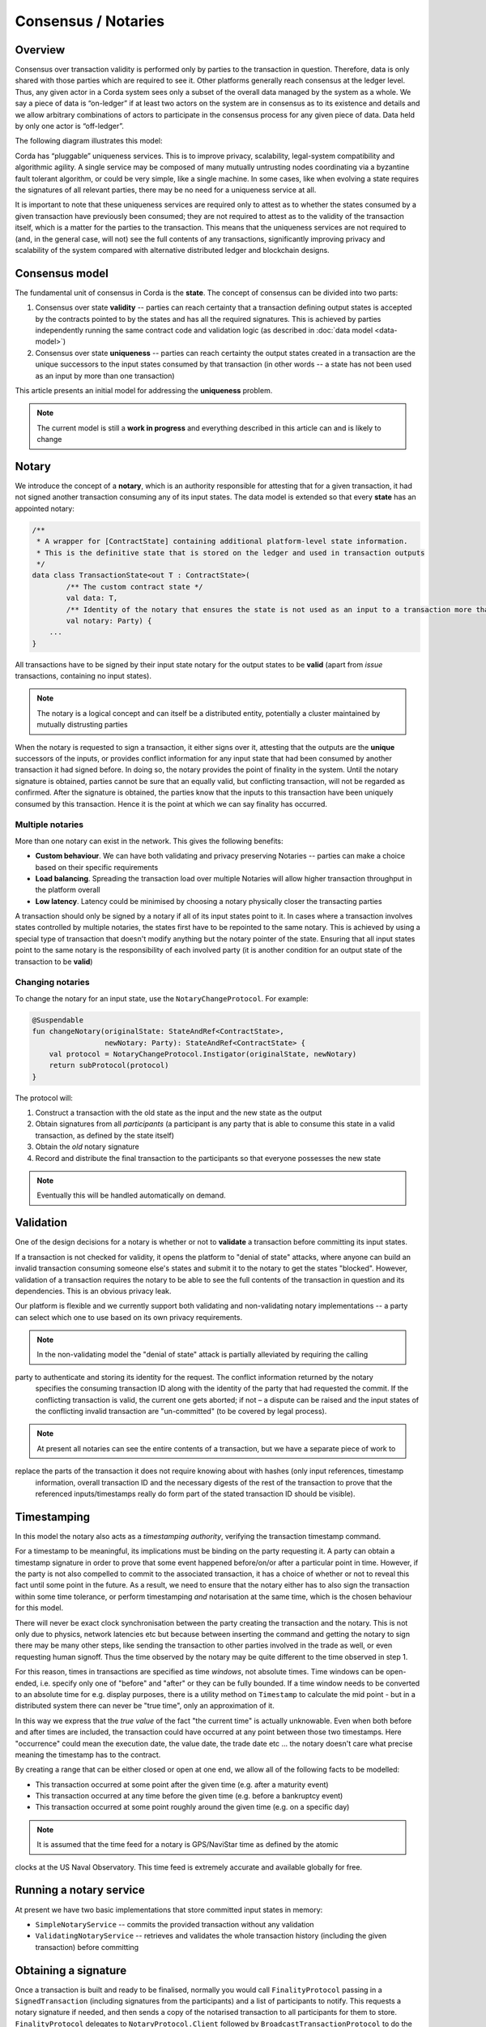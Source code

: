 Consensus / Notaries
===============

Overview
---------

Consensus over transaction validity is performed only by parties to the transaction in question. Therefore, data is only
shared with those parties which are required to see it. Other platforms generally reach consensus at the ledger level.
Thus, any given actor in a Corda system sees only a subset of the overall data managed by the system as a whole.
We say a piece of data is “on-ledger” if at least two actors on the system are in consensus as to its existence and
details and we allow arbitrary combinations of actors to participate in the consensus process for any given piece of data.
Data held by only one actor is “off-ledger”.

The following diagram illustrates this model:

.. image:: whitepaper/images/Consensus.png
   :scale: 50 %
   :align: center

Corda has “pluggable” uniqueness services. This is to improve privacy, scalability, legal-system compatibility and
algorithmic agility. A single service may be composed of many mutually untrusting nodes coordinating via a byzantine
fault tolerant algorithm, or could be very simple, like a single machine. In some cases, like when evolving a state
requires the signatures of all relevant parties, there may be no need for a uniqueness service at all.

It is important to note that these uniqueness services are required only to attest as to whether the states consumed by
a given transaction have previously been consumed; they are not required to attest as to the validity of the transaction
itself, which is a matter for the parties to the transaction. This means that the uniqueness services are not required to
(and, in the general case, will not) see the full contents of any transactions, significantly improving privacy and scalability
of the system compared with alternative distributed ledger and blockchain designs.

Consensus model
---------------

The fundamental unit of consensus in Corda is the **state**. The concept of consensus can be divided into two parts:

1. Consensus over state **validity** -- parties can reach certainty that a transaction defining output states is accepted by the contracts pointed to by the states and has all the required signatures. This is achieved by parties independently running the same contract code and validation logic (as described in :doc:`data model <data-model>`)

2. Consensus over state **uniqueness** -- parties can reach certainty the output states created in a transaction are the unique successors to the input states consumed by that transaction (in other words -- a state has not been used as an input by more than one transaction)

This article presents an initial model for addressing the **uniqueness** problem.

.. note:: The current model is still a **work in progress** and everything described in this article can and is likely to change

Notary
------

We introduce the concept of a **notary**, which is an authority responsible for attesting that for a given transaction, it had not signed another transaction consuming any of its input states.
The data model is extended so that every **state** has an appointed notary:

.. sourcecode:: kotlin

    /**
     * A wrapper for [ContractState] containing additional platform-level state information.
     * This is the definitive state that is stored on the ledger and used in transaction outputs
     */
    data class TransactionState<out T : ContractState>(
            /** The custom contract state */
            val data: T,
            /** Identity of the notary that ensures the state is not used as an input to a transaction more than once */
            val notary: Party) {
        ...
    }

All transactions have to be signed by their input state notary for the output states to be **valid** (apart from *issue* transactions, containing no input states).

.. note:: The notary is a logical concept and can itself be a distributed entity, potentially a cluster maintained by mutually distrusting parties

When the notary is requested to sign a transaction, it either signs over it, attesting that the outputs are the **unique** successors of the inputs,
or provides conflict information for any input state that had been consumed by another transaction it had signed before.
In doing so, the notary provides the point of finality in the system. Until the notary signature is obtained, parties cannot be sure that an equally valid, but conflicting transaction,
will not be regarded as confirmed. After the signature is obtained, the parties know that the inputs to this transaction have been uniquely consumed by this transaction.
Hence it is the point at which we can say finality has occurred.

Multiple notaries
~~~~~~~~~~~~~~~~~

More than one notary can exist in the network. This gives the following benefits:

* **Custom behaviour**. We can have both validating and privacy preserving Notaries -- parties can make a choice based on their specific requirements
* **Load balancing**. Spreading the transaction load over multiple Notaries will allow higher transaction throughput in the platform overall
* **Low latency**. Latency could be minimised by choosing a notary physically closer the transacting parties

A transaction should only be signed by a notary if all of its input states point to it.
In cases where a transaction involves states controlled by multiple notaries, the states first have to be repointed to the same notary.
This is achieved by using a special type of transaction that doesn't modify anything but the notary pointer of the state.
Ensuring that all input states point to the same notary is the responsibility of each involved party
(it is another condition for an output state of the transaction to be **valid**)

Changing notaries
~~~~~~~~~~~~~~~~~

To change the notary for an input state, use the ``NotaryChangeProtocol``. For example:

.. sourcecode:: kotlin

    @Suspendable
    fun changeNotary(originalState: StateAndRef<ContractState>,
                     newNotary: Party): StateAndRef<ContractState> {
        val protocol = NotaryChangeProtocol.Instigator(originalState, newNotary)
        return subProtocol(protocol)
    }

The protocol will:

1. Construct a transaction with the old state as the input and the new state as the output

2. Obtain signatures from all *participants* (a participant is any party that is able to consume this state in a valid transaction, as defined by the state itself)

3. Obtain the *old* notary signature

4. Record and distribute the final transaction to the participants so that everyone possesses the new state

.. note:: Eventually this will be handled automatically on demand.

Validation
----------

One of the design decisions for a notary is whether or not to **validate** a transaction before committing its input states.

If a transaction is not checked for validity, it opens the platform to "denial of state" attacks, where anyone can build an invalid transaction consuming someone else's states and submit it to the notary to get the states "blocked".
However, validation of a transaction requires the notary to be able to see the full contents of the transaction in question and its dependencies.
This is an obvious privacy leak.

Our platform is flexible and we currently support both validating and non-validating notary implementations -- a party can select which one to use based on its own privacy requirements.

.. note:: In the non-validating model the "denial of state" attack is partially alleviated by requiring the calling
party to authenticate and storing its identity for the request. The conflict information returned by the notary
   specifies the consuming transaction ID along with the identity of the party that had requested the commit. If the
   conflicting transaction is valid, the current one gets aborted; if not – a dispute can be raised and the input states
   of the conflicting invalid transaction are "un-committed" (to be covered by legal process).

.. note:: At present all notaries can see the entire contents of a transaction, but we have a separate piece of work to
replace the parts of the transaction it does not require knowing about with hashes (only input references, timestamp
   information, overall transaction ID and the necessary digests of the rest of the transaction to prove that the
   referenced inputs/timestamps really do form part of the stated transaction ID should be visible).

Timestamping
------------

In this model the notary also acts as a *timestamping authority*, verifying the transaction timestamp command.

For a timestamp to be meaningful, its implications must be binding on the party requesting it.
A party can obtain a timestamp signature in order to prove that some event happened before/on/or after a particular point in time.
However, if the party is not also compelled to commit to the associated transaction, it has a choice of whether or not to reveal this fact until some point in the future.
As a result, we need to ensure that the notary either has to also sign the transaction within some time tolerance,
or perform timestamping *and* notarisation at the same time, which is the chosen behaviour for this model.

There will never be exact clock synchronisation between the party creating the transaction and the notary.
This is not only due to physics, network latencies etc but because between inserting the command and getting the
notary to sign there may be many other steps, like sending the transaction to other parties involved in the trade
as well, or even requesting human signoff. Thus the time observed by the notary may be quite different to the
time observed in step 1.

For this reason, times in transactions are specified as time *windows*, not absolute times. Time windows can be
open-ended, i.e. specify only one of "before" and "after" or they can be fully bounded. If a time window needs to
be converted to an absolute time for e.g. display purposes, there is a utility method on ``Timestamp`` to
calculate the mid point - but in a distributed system there can never be "true time", only an approximation of it.

In this way we express that the *true value* of the fact "the current time" is actually unknowable. Even when both before and
after times are included, the transaction could have occurred at any point between those two timestamps. Here
"occurrence" could mean the execution date, the value date, the trade date etc ... the notary doesn't care what precise
meaning the timestamp has to the contract.

By creating a range that can be either closed or open at one end, we allow all of the following facts to be modelled:

* This transaction occurred at some point after the given time (e.g. after a maturity event)
* This transaction occurred at any time before the given time (e.g. before a bankruptcy event)
* This transaction occurred at some point roughly around the given time (e.g. on a specific day)

.. note:: It is assumed that the time feed for a notary is GPS/NaviStar time as defined by the atomic
clocks at the US Naval Observatory. This time feed is extremely accurate and available globally for free.

Running a notary service
------------------------

At present we have two basic implementations that store committed input states in memory:

- ``SimpleNotaryService`` -- commits the provided transaction without any validation

- ``ValidatingNotaryService`` -- retrieves and validates the whole transaction history (including the given transaction) before committing

Obtaining a signature
---------------------

Once a transaction is built and ready to be finalised, normally you would call ``FinalityProtocol`` passing in a
``SignedTransaction`` (including signatures from the participants) and a list of participants to notify. This requests a
notary signature if needed, and then sends a copy of the notarised transaction to all participants for them to store.
``FinalityProtocol`` delegates to ``NotaryProtocol.Client`` followed by ``BroadcastTransactionProtocol`` to do the
actual work of notarising and broadcasting the transaction. For example:

.. sourcecode:: kotlin

    fun finaliseTransaction(serviceHub: ServiceHubInternal, ptx: TransactionBuilder, participants: Set<Party>)
            : ListenableFuture<Unit> {
        // We conclusively cannot have all the signatures, as the notary has not signed yet
        val tx = ptx.toSignedTransaction(checkSufficientSignatures = false)
        // The empty set would be the trigger events, which are not used here
        val protocol = FinalityProtocol(tx, emptySet(), participants)
        return serviceHub.startProtocol("protocol.finalisation", protocol)
    }

To manually obtain a signature from a notary you can call ``NotaryProtocol.Client`` directly. The protocol will work out
which notary needs to be called based on the input states and the timestamp command. For example, the following snippet
can be used when writing a custom protocol:

.. sourcecode:: kotlin

    fun getNotarySignature(wtx: WireTransaction): DigitalSignature.LegallyIdentifiable {
        return subProtocol(NotaryProtocol.Client(wtx))
    }

On conflict the ``NotaryProtocol`` with throw a ``NotaryException`` containing the conflict details:

.. sourcecode:: kotlin

    /** Specifies the consuming transaction for the conflicting input state */
    data class Conflict(val stateHistory: Map<StateRef, ConsumingTx>)

    /**
     * Specifies the transaction id, the position of the consumed state in the inputs, and
     * the caller identity requesting the commit
     */
    data class ConsumingTx(val id: SecureHash, val inputIndex: Int, val requestingParty: Party)

Conflict handling and resolution is currently the responsibility of the protocol author.

